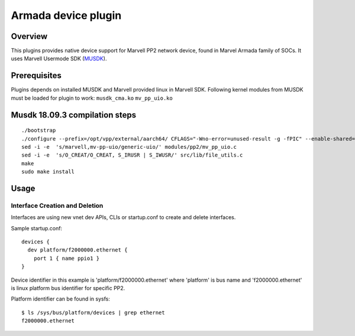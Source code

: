 Armada device plugin
=====================

Overview
--------

This plugins provides native device support for Marvell PP2 network
device, found in Marvel Armada family of SOCs.
It uses Marvell Usermode SDK
(`MUSDK <https://github.com/MarvellEmbeddedProcessors/musdk-marvell>`__).

Prerequisites
-------------

Plugins depends on installed MUSDK and Marvell provided linux in Marvell SDK.
Following kernel modules from MUSDK must be loaded for plugin to work:
``musdk_cma.ko``
``mv_pp_uio.ko``

Musdk 18.09.3 compilation steps
-------------------------------

::

   ./bootstrap
   ./configure --prefix=/opt/vpp/external/aarch64/ CFLAGS="-Wno-error=unused-result -g -fPIC" --enable-shared=no
   sed -i -e  's/marvell,mv-pp-uio/generic-uio/' modules/pp2/mv_pp_uio.c
   sed -i -e  's/O_CREAT/O_CREAT, S_IRUSR | S_IWUSR/' src/lib/file_utils.c
   make
   sudo make install

Usage
-----

Interface Creation and Deletion
~~~~~~~~~~~~~~~~~~~~~~~~~~~~~~~

Interfaces are using new vnet dev APIs, CLIs or startup.conf to create and
delete interfaces.

Sample startup.conf:

::

   devices {
     dev platform/f2000000.ethernet {
       port 1 { name ppio1 }
   }

Device identifier in this example is 'platform/f2000000.ethernet' where
'platform' is bus name and 'f2000000.ethernet' is linux platform bus
identifier for specific PP2.

Platform identifier can be found in sysfs:

::

   $ ls /sys/bus/platform/devices | grep ethernet
   f2000000.ethernet


